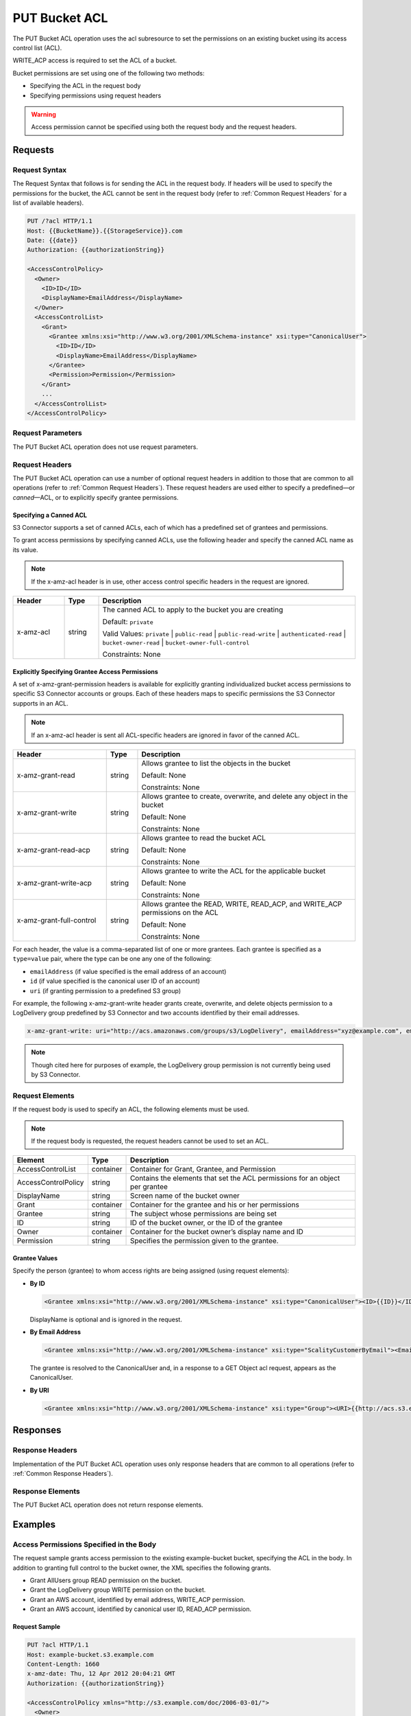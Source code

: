 .. _PUT Bucket ACL:

PUT Bucket ACL
==============

The PUT Bucket ACL operation uses the acl subresource to set the
permissions on an existing bucket using its access control list (ACL).

WRITE_ACP access is required to set the ACL of a bucket.

Bucket permissions are set using one of the following two methods:

-  Specifying the ACL in the request body
-  Specifying permissions using request headers

.. Warning::

  Access permission cannot be specified using both the request body and
  the request headers.

Requests
--------

Request Syntax
~~~~~~~~~~~~~~

The Request Syntax that follows is for sending the ACL in the request
body. If headers will be used to specify the permissions for the bucket,
the ACL cannot be sent in the request body (refer to :ref:`Common Request Headers` for a list of available headers).

.. code::

   PUT /?acl HTTP/1.1
   Host: {{BucketName}}.{{StorageService}}.com
   Date: {{date}}
   Authorization: {{authorizationString}}

   <AccessControlPolicy>
     <Owner>
       <ID>ID</ID>
       <DisplayName>EmailAddress</DisplayName>
     </Owner>
     <AccessControlList>
       <Grant>
         <Grantee xmlns:xsi="http://www.w3.org/2001/XMLSchema-instance" xsi:type="CanonicalUser">
           <ID>ID</ID>
           <DisplayName>EmailAddress</DisplayName>
         </Grantee>
         <Permission>Permission</Permission>
       </Grant>
       ...
     </AccessControlList>
   </AccessControlPolicy>

Request Parameters
~~~~~~~~~~~~~~~~~~

The PUT Bucket ACL operation does not use request parameters.

Request Headers
~~~~~~~~~~~~~~~

The PUT Bucket ACL operation can use a number of optional request
headers in addition to those that are common to all operations (refer to
:ref:`Common Request Headers`). These request headers are used
either to specify a predefined—or *canned*—ACL, or to explicitly specify
grantee permissions.

Specifying a Canned ACL
^^^^^^^^^^^^^^^^^^^^^^^

S3 Connector supports a set of canned ACLs, each of which has a predefined set of
grantees and permissions.

To grant access permissions by specifying canned ACLs, use the following
header and specify the canned ACL name as its value.

.. note::

  If the x-amz-acl header is in use, other access control specific headers
  in the request are ignored.

.. tabularcolumns:: llL
.. table::
   :widths: 15 10 75

   +-----------------------+-----------------------+-------------------------------+
   | Header                | Type                  | Description                   |
   +=======================+=======================+===============================+
   | x-amz-acl             | string                | The canned ACL to             |
   |                       |                       | apply to the bucket           |
   |                       |                       | you are creating              |
   |                       |                       |                               |
   |                       |                       | Default: ``private``          |
   |                       |                       |                               |
   |                       |                       | Valid Values:                 |
   |                       |                       | ``private`` \|                |
   |                       |                       | ``public-read`` \|            |
   |                       |                       | ``public-read-write`` \|      |
   |                       |                       | ``authenticated-read`` \|     |
   |                       |                       | ``bucket-owner-read`` \|      |
   |                       |                       | ``bucket-owner-full-control`` |
   |                       |                       |                               |
   |                       |                       | Constraints: None             |
   +-----------------------+-----------------------+-------------------------------+

Explicitly Specifying Grantee Access Permissions
^^^^^^^^^^^^^^^^^^^^^^^^^^^^^^^^^^^^^^^^^^^^^^^^

A set of x-amz-grant-permission headers is available for explicitly
granting individualized bucket access permissions to specific S3 Connector accounts
or groups. Each of these headers maps to specific permissions the S3 Connector
supports in an ACL.

.. note::

  If an x-amz-acl header is sent all ACL-specific headers are ignored in
  favor of the canned ACL.

.. tabularcolumns:: llL
.. table::
   :widths: 30 10 70

   +--------------------------+-----------------------+-----------------------+
   | Header                   | Type                  | Description           |
   +==========================+=======================+=======================+
   | x-amz-grant-read         | string                | Allows grantee to     |
   |                          |                       | list the objects in   |
   |                          |                       | the bucket            |
   |                          |                       |                       |
   |                          |                       | Default: None         |
   |                          |                       |                       |
   |                          |                       | Constraints: None     |
   +--------------------------+-----------------------+-----------------------+
   | x-amz-grant-write        | string                | Allows grantee to     |
   |                          |                       | create, overwrite,    |
   |                          |                       | and delete any object |
   |                          |                       | in the bucket         |
   |                          |                       |                       |
   |                          |                       | Default: None         |
   |                          |                       |                       |
   |                          |                       | Constraints: None     |
   +--------------------------+-----------------------+-----------------------+
   | x-amz-grant-read-acp     | string                | Allows grantee to     |
   |                          |                       | read the bucket ACL   |
   |                          |                       |                       |
   |                          |                       | Default: None         |
   |                          |                       |                       |
   |                          |                       | Constraints: None     |
   +--------------------------+-----------------------+-----------------------+
   | x-amz-grant-write-acp    | string                | Allows grantee to     |
   |                          |                       | write the ACL for the |
   |                          |                       | applicable bucket     |
   |                          |                       |                       |
   |                          |                       | Default: None         |
   |                          |                       |                       |
   |                          |                       | Constraints: None     |
   +--------------------------+-----------------------+-----------------------+
   | x-amz-grant-full-control | string                | Allows grantee the    |
   |                          |                       | READ, WRITE,          |
   |                          |                       | READ_ACP, and         |
   |                          |                       | WRITE_ACP permissions |
   |                          |                       | on the ACL            |
   |                          |                       |                       |
   |                          |                       | Default: None         |
   |                          |                       |                       |
   |                          |                       | Constraints: None     |
   +--------------------------+-----------------------+-----------------------+

For each header, the value is a comma-separated list of one or more
grantees. Each grantee is specified as a ``type=value`` pair, where the
type can be one any one of the following:

-  ``emailAddress`` (if value specified is the email address of an
   account)
-  ``id`` (if value specified is the canonical user ID of an account)
-  ``uri`` (if granting permission to a predefined S3 group)

For example, the following x-amz-grant-write header grants create,
overwrite, and delete objects permission to a LogDelivery group
predefined by S3 Connector and two accounts identified by their email addresses.

.. code::

   x-amz-grant-write: uri="http://acs.amazonaws.com/groups/s3/LogDelivery", emailAddress="xyz@example.com", emailAddress="abc@example.com"

.. note::

  Though cited here for purposes of example, the LogDelivery group permission is
  not currently being used by S3 Connector.

Request Elements
~~~~~~~~~~~~~~~~

If the request body is used to specify an ACL, the following elements
must be used.

.. note::

  If the request body is requested, the request headers cannot be used to
  set an ACL.

.. tabularcolumns:: llL
.. table::
   :widths: auto

   +-----------------------+-----------------------+-----------------------+
   | Element               | Type                  | Description           |
   +=======================+=======================+=======================+
   | AccessControlList     | container             | Container for Grant,  |
   |                       |                       | Grantee, and          |
   |                       |                       | Permission            |
   +-----------------------+-----------------------+-----------------------+
   | AccessControlPolicy   | string                | Contains the elements |
   |                       |                       | that set the ACL      |
   |                       |                       | permissions for an    |
   |                       |                       | object per grantee    |
   +-----------------------+-----------------------+-----------------------+
   | DisplayName           | string                | Screen name of the    |
   |                       |                       | bucket owner          |
   +-----------------------+-----------------------+-----------------------+
   | Grant                 | container             | Container for the     |
   |                       |                       | grantee and his or    |
   |                       |                       | her permissions       |
   +-----------------------+-----------------------+-----------------------+
   | Grantee               | string                | The subject whose     |
   |                       |                       | permissions are being |
   |                       |                       | set                   |
   +-----------------------+-----------------------+-----------------------+
   | ID                    | string                | ID of the bucket      |
   |                       |                       | owner, or the ID of   |
   |                       |                       | the grantee           |
   +-----------------------+-----------------------+-----------------------+
   | Owner                 | container             | Container for the     |
   |                       |                       | bucket owner’s        |
   |                       |                       | display name and ID   |
   +-----------------------+-----------------------+-----------------------+
   | Permission            | string                | Specifies the         |
   |                       |                       | permission given to   |
   |                       |                       | the grantee.          |
   +-----------------------+-----------------------+-----------------------+

Grantee Values
^^^^^^^^^^^^^^

Specify the person (grantee) to whom access rights are being assigned
(using request elements):

-  **By ID**

   .. code::

      <Grantee xmlns:xsi="http://www.w3.org/2001/XMLSchema-instance" xsi:type="CanonicalUser"><ID>{{ID}}</ID><DisplayName>GranteesEmail</DisplayName></Grantee>

   DisplayName is optional and is ignored in the request.

-  **By Email Address**

   .. code::

      <Grantee xmlns:xsi="http://www.w3.org/2001/XMLSchema-instance" xsi:type="ScalityCustomerByEmail"><EmailAddress>{{Grantees@email.com}}</EmailAddress>lt;/Grantee>

   The grantee is resolved to the CanonicalUser and, in a response to a
   GET Object acl request, appears as the CanonicalUser.

-  **By URI**

   .. code::

      <Grantee xmlns:xsi="http://www.w3.org/2001/XMLSchema-instance" xsi:type="Group"><URI>{{http://acs.s3.example.com/groups/global/AuthenticatedUsers}}</URI></Grantee>

Responses
---------

Response Headers
~~~~~~~~~~~~~~~~

Implementation of the PUT Bucket ACL operation uses only response
headers that are common to all operations (refer to :ref:`Common Response Headers`).

Response Elements
~~~~~~~~~~~~~~~~~

The PUT Bucket ACL operation does not return response elements.

Examples
--------

Access Permissions Specified in the Body
~~~~~~~~~~~~~~~~~~~~~~~~~~~~~~~~~~~~~~~~

The request sample grants access permission to the existing
example-bucket bucket, specifying the ACL in the body. In addition to
granting full control to the bucket owner, the XML specifies the
following grants.

-  Grant AllUsers group READ permission on the bucket.
-  Grant the LogDelivery group WRITE permission on the bucket.
-  Grant an AWS account, identified by email address, WRITE_ACP
   permission.
-  Grant an AWS account, identified by canonical user ID, READ_ACP
   permission.

Request Sample
^^^^^^^^^^^^^^

.. code::

   PUT ?acl HTTP/1.1
   Host: example-bucket.s3.example.com
   Content-Length: 1660
   x-amz-date: Thu, 12 Apr 2012 20:04:21 GMT
   Authorization: {{authorizationString}}

   <AccessControlPolicy xmlns="http://s3.example.com/doc/2006-03-01/">
     <Owner>
       <ID>852b113e7a2f25102679df27bb0ae12b3f85be6BucketOwnerCanonicalUserID</ID>
       <DisplayName>OwnerDisplayName</DisplayName>
     </Owner>
     <AccessControlList>
       <Grant>
         <Grantee xmlns:xsi="http://www.w3.org/2001/XMLSchema-instance" xsi:type="CanonicalUser">
           <ID>852b113e7a2f25102679df27bb0ae12b3f85be6BucketOwnerCanonicalUserID</ID>
           <DisplayName>OwnerDisplayName</DisplayName>
         </Grantee>
         <Permission>FULL_CONTROL</Permission>
       </Grant>
       <Grant>
         <Grantee xmlns:xsi="http://www.w3.org/2001/XMLSchema-instance" xsi:type="Group">
           <URI xmlns="">http://acs.scality.com/groups/global/AllUsers</URI>
         </Grantee>
         <Permission xmlns="">READ</Permission>
       </Grant>
       <Grant>
         <Grantee xmlns:xsi="http://www.w3.org/2001/XMLSchema-instance" xsi:type="Group">
           <URI xmlns="">http://acs.scality.com/groups/s3/LogDelivery</URI>
         </Grantee>
         <Permission xmlns="">WRITE</Permission>
       </Grant>
       <Grant>
         <Grantee xmlns:xsi="http://www.w3.org/2001/XMLSchema-instance" xsi:type="AmazonCustomerByEmail">
           <EmailAddress xmlns="">xyz@example.com</EmailAddress>
         </Grantee>
         <Permission xmlns="">WRITE_ACP</Permission>
       </Grant>
       <Grant>
         <Grantee xmlns:xsi="http://www.w3.org/2001/XMLSchema-instance" xsi:type="CanonicalUser">
           <ID xmlns="">f30716ab7115dcb44a5ef76e9d74b8e20567f63TestAccountCanonicalUserID</ID>
         </Grantee>
         <Permission xmlns="">READ_ACP</Permission>
       </Grant>
     </AccessControlList>
   </AccessControlPolicy>

Response Sample
^^^^^^^^^^^^^^^

.. code::

   HTTP/1.1 200 OK
   x-amz-id-2: NxqO3PNiMHXXGwjgv15LLgUoAmPVmG0xtZw2sxePXLhpIvcyouXDrcQUaWWXcOK0
   x-amz-request-id: C651BC9B4E1BD401
   Date: Thu, 12 Apr 2012 20:04:28 GMT
   Content-Length: 0
   Server: ScalityS3

Access Permissions Specified Using Headers
~~~~~~~~~~~~~~~~~~~~~~~~~~~~~~~~~~~~~~~~~~

The request sample uses ACL-specific request headers to grant the
following permissions:

-  Write permission to the S3 Connector LogDelivery group and an account identified
   by the email \xyz@example.com
-  Read permission to the S3 Connector AllUsers group

Request Sample
^^^^^^^^^^^^^^

.. code::

   PUT ?acl HTTP/1.1
   Host: example-bucket.s3.example.com
   x-amz-date: Sun, 29 Apr 2012 22:00:57 GMT
   x-amz-grant-write: uri="http://acs.s3.example.com/groups/s3/LogDelivery", emailAddress="xyz@example.com"
   x-amz-grant-read: uri="http://acs.s3.example.com/groups/global/AllUsers"
   Accept: */*
   Authorization: {{authorizationString}}

Response Sample
^^^^^^^^^^^^^^^

.. code::

   HTTP/1.1 200 OK
   x-amz-id-2: 0w9iImt23VF9s6QofOTDzelF7mrryz7d04Mw23FQCi4O205Zw28Zn+d340/RytoQ
   x-amz-request-id: A6A8F01A38EC7138
   Date: Sun, 29 Apr 2012 22:01:10 GMT
   Content-Length: 0
   Server: ScalityS3
